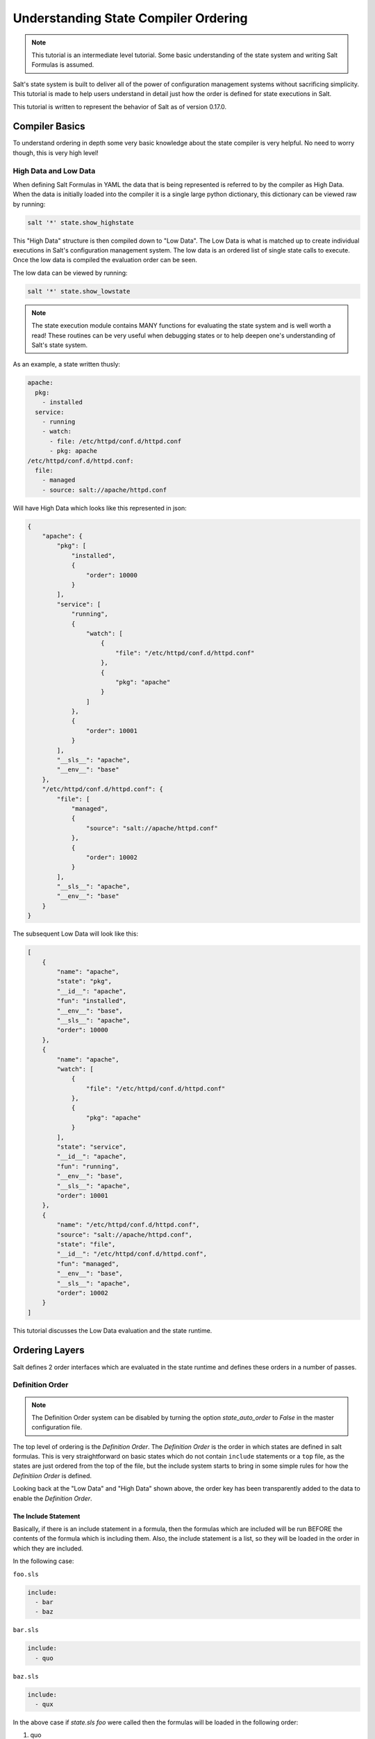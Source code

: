 =====================================
Understanding State Compiler Ordering
=====================================

.. note::

    This tutorial is an intermediate level tutorial. Some basic understanding
    of the state system and writing Salt Formulas is assumed.

Salt's state system is built to deliver all of the power of configuration
management systems without sacrificing simplicity. This tutorial is made to
help users understand in detail just how the order is defined for state
executions in Salt.

This tutorial is written to represent the behavior of Salt as of version
0.17.0.

Compiler Basics
===============

To understand ordering in depth some very basic knowledge about the state
compiler is very helpful. No need to worry though, this is very high level!

High Data and Low Data
----------------------

When defining Salt Formulas in YAML the data that is being represented is
referred to by the compiler as High Data. When the data is initially
loaded into the compiler it is a single large python dictionary, this
dictionary can be viewed raw by running:

.. code-block:: bash

    salt '*' state.show_highstate

This "High Data" structure is then compiled down to "Low Data". The Low
Data is what is matched up to create individual executions in Salt's
configuration management system. The
low data is an ordered list of single state calls to execute. Once the
low data is compiled the evaluation order can be seen.

The low data can be viewed by running:

.. code-block:: bash

    salt '*' state.show_lowstate

.. note::

    The state execution module contains MANY functions for evaluating the
    state system and is well worth a read! These routines can be very useful
    when debugging states or to help deepen one's understanding of Salt's
    state system.

As an example, a state written thusly:

.. code-block:: yaml

    apache:
      pkg:
        - installed
      service:
        - running
        - watch:
          - file: /etc/httpd/conf.d/httpd.conf
          - pkg: apache
    /etc/httpd/conf.d/httpd.conf:
      file:
        - managed
        - source: salt://apache/httpd.conf

Will have High Data which looks like this represented in json:

.. code-block:: json

    {
        "apache": {
            "pkg": [
                "installed", 
                {
                    "order": 10000
                }
            ], 
            "service": [
                "running", 
                {
                    "watch": [
                        {
                            "file": "/etc/httpd/conf.d/httpd.conf"
                        }, 
                        {
                            "pkg": "apache"
                        }
                    ]
                }, 
                {
                    "order": 10001
                }
            ], 
            "__sls__": "apache", 
            "__env__": "base"
        }, 
        "/etc/httpd/conf.d/httpd.conf": {
            "file": [
                "managed", 
                {
                    "source": "salt://apache/httpd.conf"
                }, 
                {
                    "order": 10002
                }
            ], 
            "__sls__": "apache", 
            "__env__": "base"
        }
    }

The subsequent Low Data will look like this:

.. code-block:: json

    [
        {
            "name": "apache", 
            "state": "pkg", 
            "__id__": "apache", 
            "fun": "installed", 
            "__env__": "base", 
            "__sls__": "apache", 
            "order": 10000
        }, 
        {
            "name": "apache", 
            "watch": [
                {
                    "file": "/etc/httpd/conf.d/httpd.conf"
                }, 
                {
                    "pkg": "apache"
                }
            ], 
            "state": "service", 
            "__id__": "apache", 
            "fun": "running", 
            "__env__": "base", 
            "__sls__": "apache", 
            "order": 10001
        }, 
        {
            "name": "/etc/httpd/conf.d/httpd.conf", 
            "source": "salt://apache/httpd.conf", 
            "state": "file", 
            "__id__": "/etc/httpd/conf.d/httpd.conf", 
            "fun": "managed", 
            "__env__": "base", 
            "__sls__": "apache", 
            "order": 10002
        }
    ]


This tutorial discusses the Low Data evaluation and the state runtime.

Ordering Layers
===============

Salt defines 2 order interfaces which are evaluated in the state runtime and
defines these orders in a number of passes.

Definition Order
----------------

.. note::

    The Definition Order system can be disabled by turning the option
    `state_auto_order` to `False` in the master configuration file.

The top level of ordering is the `Definition Order`. The `Definition Order`
is the order in which states are defined in salt formulas. This is very
straightforward on basic states which do not contain ``include`` statements
or a ``top`` file, as the states are just ordered from the top of the file,
but the include system starts to bring in some simple rules for how the
`Definitiion Order` is defined.

Looking back at the "Low Data" and "High Data" shown above, the order key has
been transparently added to the data to enable the `Definition Order`.

The Include Statement
~~~~~~~~~~~~~~~~~~~~~

Basically, if there is an include statement in a formula, then the formulas
which are included will be run BEFORE the contents of the formula which
is including them. Also, the include statement is a list, so they will be
loaded in the order in which they are included.

In the following case:

``foo.sls``

.. code-block:: yaml

    include:
      - bar
      - baz

``bar.sls``

.. code-block:: yaml

    include:
      - quo

``baz.sls``

.. code-block:: yaml

    include:
      - qux

In the above case if `state.sls foo` were called then the formulas will be
loaded in the following order:

1. quo
2. bar
3. qux
4. baz
5. foo

The `order` Flag
----------------

The `Definition Order` happens transparently in the background, but the
ordering can be explicitly overridden using the `order` flag in states:

.. code-block:: yaml

    apache:
      pkg:
        - installed
        - order: 1

This order flag will over ride the definition order, this makes it very
simple to create states that are always executed first, last or in specific
stages, a great example is defining a number of package repositories that
need to be set up before anything else, or final checks that need to be
run at the end of a state run by using `order: last` or `order: -1`.

When the order flag is explicitly set the `Definition Order` system will omit
setting an order for that state and directly use the order flag defined.

Lexicographical Fall-back
-------------------------

Salt states were written to ALWAYS execute in the same order. Before the
introduction of `Definition Order` in version 0.17.0 everything was ordered
lexicographically according to the name of the state, then function then id.

This is the way Salt has always ensured that states always run in the same
order regardless of where they are deployed, the addition of the
`Definition Order` method mealy makes this finite ordering easier to follow.

The lexicographical ordering is still applied but it only has any effect when
two order statements collide. This means that if multiple states are assigned
the same order number that they will fall back to lexicographical ordering
to ensure that every execution still happens in a finite order.

.. note::

    If running with `state_auto_order: False` the `order` key is not
    set automatically, since the Lexicographical order can be derived
    from other keys.

Requisite Ordering
------------------

Salt states are fully declarative, in that they are written to declare the
state in which a system should be. This means that components can require that
other components have been set up successfully. Unlike the other ordering
systems, the `Requisite` system in Salt is evaluated at runtime.

The requisite system is also built to ensure that the ordering of execution
never changes, but is always the same for a given set of states. This is
accomplished by using a runtime that processes states in a completely
predictable order instead of using an event loop based system like other
declarative configuration management systems.

Runtime Requisite Evaluation
----------------------------

The requisite system is evaluated as the components are found, and the
requisites are always evaluated in the same order. This explanation will
be followed by an example, as the raw explanation may be a little dizzying
at first as it creates a linear dependency evaluation sequence.

The "Low Data" is an ordered list or dictionaries, the state runtime evaluates
each dictionary in the order in which they are arranged in the list. When
evaluating a single dictionary it is checked for requisites, requisites are
evaluated in order, `require` then `watch` then `prereq`.

.. note::

    If using requisite in statements like require_in and watch_in these will
    be compiled down to require and watch statements before runtime evaluation.

Each requisite contains an ordered list of requisites, these requisites are
looked up in the list of dictionaries and then executed. Once all requisites
have been evaluated and executed then the requiring state can safely be run
(or not run if requisites have not been met).

This means that the requisites are always evaluated in the same order, again
ensuring one of the core design principals of Salt's State system to ensure
that execution is always finite is intact.

Simple Runtime Evaluation Example
---------------------------------

Given the above "Low Data" the states will be evaluated in the following order:

1. The pkg.installed is executed ensuring that the apache package is
   installed, it contains no requisites and is therefore the first defined
   state to execute.
2. The service.running state is evaluated but NOT executed, a watch requisite
   is found, therefore they are read in order, the runtime first checks for
   the file, sees that it has not been executed and calls for the file state
   to be evaluated.
3. The file state is evaluated AND executed, since it, like the pkg state does
   not contain any requisites.
4. The evaluation of the service state continues, it next checks the pkg
   requisite and sees that it is met, with all requisites met the service
   state is now executed.

Best Practice
-------------

The best practice in Salt is to choose a method and stick with it, official
states are written using requisites for all associations since requisites
create clean, traceable dependency trails and make for the most portable
formulas. To accomplish something similar to how classical imperative
systems function all requisites can be omitted and the ``failhard`` option
then set to `True` in the master configuration, this will stop all state runs at
the first instance of a failure.

In the end, using requisites creates very tight and fine grained states,
not using requisites makes full sequence runs and while slightly easier
to write, and gives much less control over the executions.
